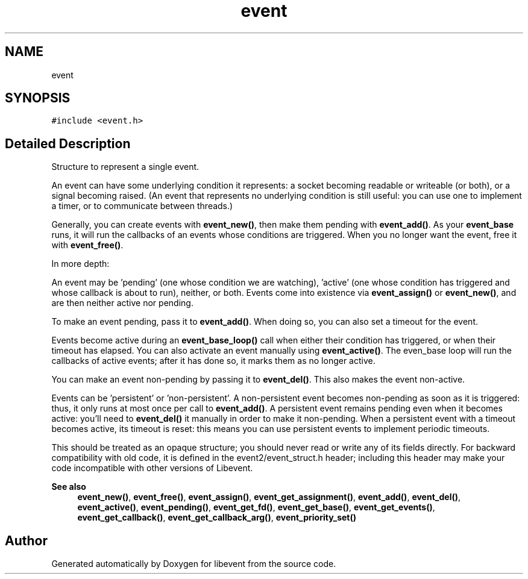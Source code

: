 .TH "event" 3 "Mon Sep 30 2019" "libevent" \" -*- nroff -*-
.ad l
.nh
.SH NAME
event
.SH SYNOPSIS
.br
.PP
.PP
\fC#include <event\&.h>\fP
.SH "Detailed Description"
.PP 
Structure to represent a single event\&.
.PP
An event can have some underlying condition it represents: a socket becoming readable or writeable (or both), or a signal becoming raised\&. (An event that represents no underlying condition is still useful: you can use one to implement a timer, or to communicate between threads\&.)
.PP
Generally, you can create events with \fBevent_new()\fP, then make them pending with \fBevent_add()\fP\&. As your \fBevent_base\fP runs, it will run the callbacks of an events whose conditions are triggered\&. When you no longer want the event, free it with \fBevent_free()\fP\&.
.PP
In more depth:
.PP
An event may be 'pending' (one whose condition we are watching), 'active' (one whose condition has triggered and whose callback is about to run), neither, or both\&. Events come into existence via \fBevent_assign()\fP or \fBevent_new()\fP, and are then neither active nor pending\&.
.PP
To make an event pending, pass it to \fBevent_add()\fP\&. When doing so, you can also set a timeout for the event\&.
.PP
Events become active during an \fBevent_base_loop()\fP call when either their condition has triggered, or when their timeout has elapsed\&. You can also activate an event manually using \fBevent_active()\fP\&. The even_base loop will run the callbacks of active events; after it has done so, it marks them as no longer active\&.
.PP
You can make an event non-pending by passing it to \fBevent_del()\fP\&. This also makes the event non-active\&.
.PP
Events can be 'persistent' or 'non-persistent'\&. A non-persistent event becomes non-pending as soon as it is triggered: thus, it only runs at most once per call to \fBevent_add()\fP\&. A persistent event remains pending even when it becomes active: you'll need to \fBevent_del()\fP it manually in order to make it non-pending\&. When a persistent event with a timeout becomes active, its timeout is reset: this means you can use persistent events to implement periodic timeouts\&.
.PP
This should be treated as an opaque structure; you should never read or write any of its fields directly\&. For backward compatibility with old code, it is defined in the event2/event_struct\&.h header; including this header may make your code incompatible with other versions of Libevent\&.
.PP
\fBSee also\fP
.RS 4
\fBevent_new()\fP, \fBevent_free()\fP, \fBevent_assign()\fP, \fBevent_get_assignment()\fP, \fBevent_add()\fP, \fBevent_del()\fP, \fBevent_active()\fP, \fBevent_pending()\fP, \fBevent_get_fd()\fP, \fBevent_get_base()\fP, \fBevent_get_events()\fP, \fBevent_get_callback()\fP, \fBevent_get_callback_arg()\fP, \fBevent_priority_set()\fP 
.RE
.PP


.SH "Author"
.PP 
Generated automatically by Doxygen for libevent from the source code\&.
